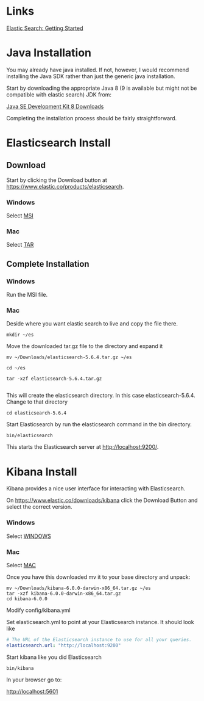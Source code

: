 #+STARTUP: showeverything

* Links


[[https://www.elastic.co/webinars/getting-started-elasticsearch][Elastic Search: Getting Started]]


* Java Installation

You may already have java installed.  If not, however, I would
recommend installing the Java SDK rather than just the generic java
installation.


Start by downloading the appropriate Java 8 (9 is available but might not be compatible with elastic search) JDK from:

[[http://www.oracle.com/technetwork/java/javase/downloads/jdk8-downloads-2133151.html][Java SE Development Kit 8 Downloads]]

Completing the installation process should be fairly straightforward.

* Elasticsearch Install

** Download

Start by clicking the Download button at [[https://www.elastic.co/products/elasticsearch]].


*** Windows

 Select [[https://artifacts.elastic.co/downloads/elasticsearch/elasticsearch-6.0.0.msi][MSI]]

*** Mac

 Select [[https://artifacts.elastic.co/downloads/elasticsearch/elasticsearch-6.0.0.tar.gz][TAR]]


** Complete Installation

*** Windows

Run the MSI file.

*** Mac

Deside where you want elastic search to live and copy the file there.
#+BEGIN_SRC shell-script
mkdir ~/es
#+END_SRC

Move the downloaded tar.gz file to the directory and expand it

#+BEGIN_SRC shell-script
mv ~/Downloads/elasticsearch-5.6.4.tar.gz ~/es

cd ~/es

tar -xzf elasticsearch-5.6.4.tar.gz

#+END_SRC


This will create the elasticsearch directory.  In this case
elasticsearch-5.6.4.  Change to that directory

#+BEGIN_SRC shell-script
cd elasticsearch-5.6.4
#+END_SRC


Start Elasticsearch by run the elasticsearch command in the bin directory.

#+BEGIN_SRC shell-script
bin/elasticsearch
#+END_SRC

This starts the Elasticsearch server at [[http://localhost:9200/]].


* Kibana Install

Kibana provides a nice user interface for interacting with Elasticsearch.

On [[https://www.elastic.co/downloads/kibana]] click the Download Button and select the correct version.



*** Windows

 Select [[https://artifacts.elastic.co/downloads/kibana/kibana-6.0.0-windows-x86_64.zip][WINDOWS]]

*** Mac

 Select [[https://artifacts.elastic.co/downloads/kibana/kibana-6.0.0-darwin-x86_64.tar.gz][MAC]]


Once you have this downloaded mv it to your base directory and unpack:

#+BEGIN_SRC shell-script
mv ~/Downloads/kibana-6.0.0-darwin-x86_64.tar.gz ~/es
tar -xzf kibana-6.0.0-darwin-x86_64.tar.gz
cd kibana-6.0.0
#+END_SRC


Modify config/kibana.yml

Set elasticsearch.yml to point at your Elasticsearch instance. It should look like

#+BEGIN_SRC yaml
  # The URL of the Elasticsearch instance to use for all your queries.
  elasticsearch.url: "http://localhost:9200"
#+END_SRC

Start kibana like you did Elasticsearch

#+BEGIN_SRC shell-script
bin/kibana
#+END_SRC

In your browser go to:

[[http://localhost:5601]]
